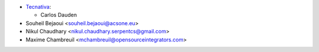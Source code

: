 * `Tecnativa <https://www.tecnativa.com>`_:

  * Carlos Dauden
* Souheil Bejaoui <souheil.bejaoui@acsone.eu>
* Nikul Chaudhary <nikul.chaudhary.serpentcs@gmail.com>
* Maxime Chambreuil <mchambreuil@opensourceintegrators.com>

